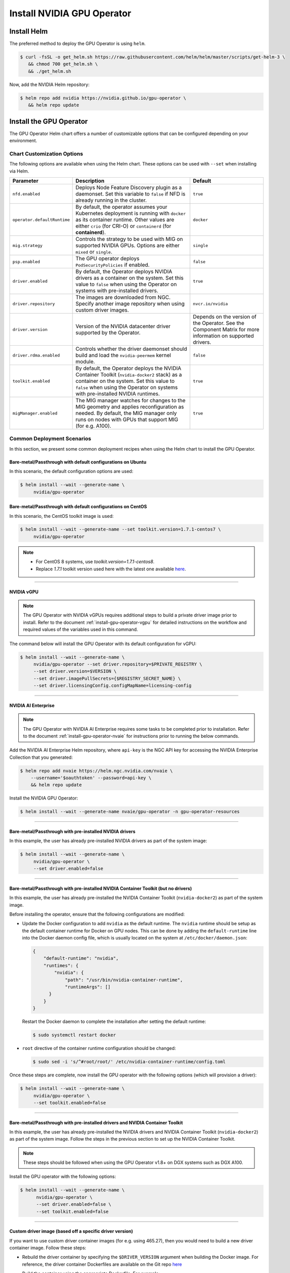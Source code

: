 .. Date: Nov 25 2020
.. Author: pramarao

.. _install-gpu-operator:

Install NVIDIA GPU Operator
=============================

Install Helm
-------------

The preferred method to deploy the GPU Operator is using ``helm``.

.. code-block:: console

   $ curl -fsSL -o get_helm.sh https://raw.githubusercontent.com/helm/helm/master/scripts/get-helm-3 \
      && chmod 700 get_helm.sh \
      && ./get_helm.sh

Now, add the NVIDIA Helm repository:

.. code-block:: console

   $ helm repo add nvidia https://nvidia.github.io/gpu-operator \
      && helm repo update

Install the GPU Operator
--------------------------

The GPU Operator Helm chart offers a number of customizable options that can be configured depending on your environment. 

.. blockdiag::

   blockdiag admin {
      A [label = "Install Helm", color = "#00CC00"];
      B [label = "Customize options \n in Helm chart"];
      C [label = "Use Helm to deploy \n the GPU Operator", color = pink];

      A -> B;
      B -> C;
   }

Chart Customization Options
^^^^^^^^^^^^^^^^^^^^^^^^^^^^^

The following options are available when using the Helm chart. These options can be used with ``--set`` when installing via Helm.

.. list-table::
   :widths: auto
   :header-rows: 1
   :align: center

   * - Parameter
     - Description
     - Default

   * - ``nfd.enabled``
     - Deploys Node Feature Discovery plugin as a daemonset. 
       Set this variable to ``false`` if NFD is already running in the cluster.
     - ``true``

   * - ``operator.defaultRuntime``
     - By default, the operator assumes your Kubernetes deployment is running with 
       ``docker`` as its container runtime. Other values are either ``crio`` 
       (for CRI-O) or ``containerd`` (for **containerd**).      
     - ``docker``

   * - ``mig.strategy``
     - Controls the strategy to be used with MIG on supported NVIDIA GPUs. Options 
       are either ``mixed`` or ``single``.
     - ``single``

   * - ``psp.enabled``
     - The GPU operator deploys ``PodSecurityPolicies`` if enabled.
     - ``false``     

   * - ``driver.enabled``
     - By default, the Operator deploys NVIDIA drivers as a container on the system. 
       Set this value to ``false`` when using the Operator on systems with pre-installed drivers.
     - ``true``

   * - ``driver.repository``
     - The images are downloaded from NGC. Specify another image repository when using 
       custom driver images.
     - ``nvcr.io/nvidia``

   * - ``driver.version``
     - Version of the NVIDIA datacenter driver supported by the Operator.
     - Depends on the version of the Operator. See the Component Matrix 
       for more information on supported drivers.

   * - ``driver.rdma.enabled``
     - Controls whether the driver daemonset should build and load the ``nvidia-peermem`` kernel module. 
     - ``false``
            
   * - ``toolkit.enabled``
     - By default, the Operator deploys the NVIDIA Container Toolkit (``nvidia-docker2`` stack) 
       as a container on the system. Set this value to ``false`` when using the Operator on systems 
       with pre-installed NVIDIA runtimes.
     - ``true``
  
   * - ``migManager.enabled``
     - The MIG manager watches for changes to the MIG geometry and applies reconfiguration as needed. By 
       default, the MIG manager only runs on nodes with GPUs that support MIG (for e.g. A100).
     - ``true``

     

Common Deployment Scenarios
^^^^^^^^^^^^^^^^^^^^^^^^^^^^

In this section, we present some common deployment recipes when using the Helm chart to install the GPU Operator. 

Bare-metal/Passthrough with default configurations on Ubuntu
""""""""""""""""""""""""""""""""""""""""""""""""""""""""""""

In this scenario, the default configuration options are used:

.. code-block:: console

   $ helm install --wait --generate-name \
        nvidia/gpu-operator

Bare-metal/Passthrough with default configurations on CentOS
""""""""""""""""""""""""""""""""""""""""""""""""""""""""""""

In this scenario, the CentOS toolkit image is used:

.. code-block:: console

   $ helm install --wait --generate-name --set toolkit.version=1.7.1-centos7 \
        nvidia/gpu-operator

.. note::

   * For CentOS 8 systems, use `toolkit.version=1.7.1-centos8`.
   * Replace `1.7.1` toolkit version used here with the latest one available `here <https://ngc.nvidia.com/catalog/containers/nvidia:k8s:container-toolkit/tags>`_.

----

NVIDIA vGPU
""""""""""""

.. note::

   The GPU Operator with NVIDIA vGPUs requires additional steps to build a private driver image prior to install. 
   Refer to the document :ref:`install-gpu-operator-vgpu` for detailed instructions on the workflow and required values of
   the variables used in this command.

The command below will install the GPU Operator with its default configuration for vGPU:

.. code-block:: console

   $ helm install --wait --generate-name \
        nvidia/gpu-operator --set driver.repository=$PRIVATE_REGISTRY \
        --set driver.version=$VERSION \
        --set driver.imagePullSecrets={$REGISTRY_SECRET_NAME} \
        --set driver.licensingConfig.configMapName=licensing-config

----

NVIDIA AI Enterprise
"""""""""""""""""""""

.. note::

   The GPU Operator with NVIDIA AI Enterprise requires some tasks to be completed
   prior to installation. Refer to the document :ref:`install-gpu-operator-nvaie` for instructions
   prior to running the below commands.

Add the NVIDIA AI Enterprise Helm repository, where ``api-key`` is the NGC API key for accessing
the NVIDIA Enterprise Collection that you generated:

.. code-block:: console

    $ helm repo add nvaie https://helm.ngc.nvidia.com/nvaie \
        --username='$oauthtoken' --password=api-key \
        && helm repo update

Install the NVIDIA GPU Operator:

.. code-block:: console

    $ helm install --wait --generate-name nvaie/gpu-operator -n gpu-operator-resources

----

Bare-metal/Passthrough with pre-installed NVIDIA drivers 
"""""""""""""""""""""""""""""""""""""""""""""""""""""""""""""""

In this example, the user has already pre-installed NVIDIA drivers as part of the system image:

.. code-block:: console

   $ helm install --wait --generate-name \
        nvidia/gpu-operator \
        --set driver.enabled=false

----

Bare-metal/Passthrough with pre-installed NVIDIA Container Toolkit (but no drivers)
""""""""""""""""""""""""""""""""""""""""""""""""""""""""""""""""""""""""""""""""""""""""""

In this example, the user has already pre-installed the NVIDIA Container Toolkit (``nvidia-docker2``) as part of the system image. 

Before installing the operator, ensure that the following configurations are modified: 

* Update the Docker configuration to add ``nvidia`` as the default runtime. The ``nvidia`` runtime should 
  be setup as the default container runtime for Docker on GPU nodes. This can be done by adding the 
  ``default-runtime`` line into the Docker daemon config file, which is usually located on the system 
  at ``/etc/docker/daemon.json``:

  .. code-block:: console

    {
        "default-runtime": "nvidia",
        "runtimes": {
            "nvidia": {
                "path": "/usr/bin/nvidia-container-runtime",
                "runtimeArgs": []
          }
        }
    }

  Restart the Docker daemon to complete the installation after setting the default runtime:

  .. code-block:: console

    $ sudo systemctl restart docker

* ``root`` directive of the container runtime configuration should be changed: 

  .. code-block:: console

    $ sudo sed -i 's/^#root/root/' /etc/nvidia-container-runtime/config.toml


Once these steps are complete, now install the GPU operator with the following options (which will provision a driver):

.. code-block:: console

   $ helm install --wait --generate-name \
        nvidia/gpu-operator \
        --set toolkit.enabled=false    

----

Bare-metal/Passthrough with pre-installed drivers and NVIDIA Container Toolkit
""""""""""""""""""""""""""""""""""""""""""""""""""""""""""""""""""""""""""""""""""""""""""

In this example, the user has already pre-installed the NVIDIA drivers and NVIDIA Container Toolkit (``nvidia-docker2``) 
as part of the system image. Follow the steps in the previous section to set up the NVIDIA Container Toolkit.

.. note::

  These steps should be followed when using the GPU Operator v1.8+ on DGX systems such as DGX A100. 

Install the GPU operator with the following options:

.. code-block:: console

   $ helm install --wait --generate-name \
         nvidia/gpu-operator \
         --set driver.enabled=false \
         --set toolkit.enabled=false 

----
         
Custom driver image (based off a specific driver version)
""""""""""""""""""""""""""""""""""""""""""""""""""""""""""""""

If you want to use custom driver container images (for e.g. using 465.27), then 
you would need to build a new driver container image. Follow these steps:

- Rebuild the driver container by specifying the ``$DRIVER_VERSION`` argument when building the Docker image. For 
  reference, the driver container Dockerfiles are available on the Git repo `here <https://gitlab.com/nvidia/container-images/driver>`_
- Build the container using the appropriate Dockerfile. For example:

  .. code-block:: console
  
    $ docker build --pull -t \
        --build-arg DRIVER_VERSION=455.28 \
        nvidia/driver:455.28-ubuntu20.04 \
        --file Dockerfile .
  
  Ensure that the driver container is tagged as shown in the example by using the ``driver:<version>-<os>`` schema. 
- Specify the new driver image and repository by overriding the defaults in 
  the Helm install command. For example: 

  .. code-block:: console

     $ helm install --wait --generate-name \
          nvidia/gpu-operator \
          --set driver.repository=docker.io/nvidia \
          --set driver.version="465.27"

Note that these instructions are provided for reference and evaluation purposes. 
Not using the standard releases of the GPU Operator from NVIDIA would mean limited 
support for such custom configurations.

----

Set the default container runtime as ``containerd``
"""""""""""""""""""""""""""""""""""""""""""""""""""""

In this example, we set the default container runtime to be used as ``containerd``. 

.. code-block:: console

   $ helm install --wait --generate-name \
        nvidia/gpu-operator \
        --set operator.defaultRuntime=containerd

When setting `containerd` as the `defaultRuntime` the following 
options are also available:

.. code-block:: yaml

   toolkit:
      env:
      - name: CONTAINERD_CONFIG
      value: /etc/containerd/config.toml
      - name: CONTAINERD_SOCKET
      value: /run/containerd/containerd.sock
      - name: CONTAINERD_RUNTIME_CLASS
      value: nvidia
      - name: CONTAINERD_SET_AS_DEFAULT
      value: true

These options are defined as follows:       
      
   - **CONTAINERD_CONFIG** : The path on the host to the ``containerd`` config 
      you would like to have updated with support for the ``nvidia-container-runtime``. 
      By default this will point to ``/etc/containerd/config.toml`` (the default 
      location for ``containerd``). It should be customized if your ``containerd`` 
      installation is not in the default location.

   - **CONTAINERD_SOCKET** : The path on the host to the socket file used to 
      communicate with ``containerd``. The operator will use this to send a 
      ``SIGHUP`` signal to the ``containerd`` daemon to reload its config. By 
      default this will point to ``/run/containerd/containerd.sock`` 
      (the default location for ``containerd``). It should be customized if 
      your ``containerd`` installation is not in the default location.

   - **CONTAINERD_RUNTIME_CLASS** : The name of the 
      `Runtime Class <https://kubernetes.io/docs/concepts/containers/runtime-class>`_ 
      you would like to associate with the ``nvidia-container-runtime``. 
      Pods launched with a ``runtimeClassName`` equal to CONTAINERD_RUNTIME_CLASS 
      will always run with the ``nvidia-container-runtime``. The default 
      CONTAINERD_RUNTIME_CLASS is ``nvidia``.

   - **CONTAINERD_SET_AS_DEFAULT** : A flag indicating whether you want to set 
      ``nvidia-container-runtime`` as the default runtime used to launch all 
      containers. When set to false, only containers in pods with a ``runtimeClassName`` 
      equal to CONTAINERD_RUNTIME_CLASS will be run with the ``nvidia-container-runtime``. 
      The default value is ``true``. 

----

Proxy Environments
""""""""""""""""""""""""""

Refer to the section :ref:`install-gpu-operator-proxy` for more information on how to install the Operator on clusters
behind a HTTP proxy.

----

Air-gapped Environments
""""""""""""""""""""""""""

Refer to the section :ref:`install-gpu-operator-air-gapped` for more information on how to install the Operator 
in air-gapped environments.

----

Multi-Instance GPU (MIG)
""""""""""""""""""""""""""

Refer to the document :ref:`install-gpu-operator-mig` for more information on how use the Operator with Multi-Instance GPU (MIG) 
on NVIDIA Ampere products.

----

Outdated Kernels
""""""""""""""""""""""""""

Refer to the section :ref:`install-gpu-operator-outdated-kernels` for more information on how to install the Operator successfully
when nodes in the cluster are not running the latest kernel

----

Verify GPU Operator Install
^^^^^^^^^^^^^^^^^^^^^^^^^^^^

Once the Helm chart is installed, check the status of the pods to ensure all the containers are running and the validation is complete:

.. code-block:: console

   $ kubectl get pods -A

.. code-block:: console
   
   NAMESPACE                NAME                                                          READY   STATUS      RESTARTS   AGE
   default                  gpu-operator-d6ccd4d8d-f7m57                                  1/1     Running     0          5m51s
   default                  gpu-operator-node-feature-discovery-master-867c4f7bfb-cbxck   1/1     Running     0          5m51s
   default                  gpu-operator-node-feature-discovery-worker-wv2rq              1/1     Running     0          5m51s
   gpu-operator-resources   gpu-feature-discovery-qmftl                                   1/1     Running     0          5m35s
   gpu-operator-resources   nvidia-container-toolkit-daemonset-tx4rd                      1/1     Running     0          5m35s
   gpu-operator-resources   nvidia-cuda-validator-ip-172-31-65-3                          0/1     Completed   0          2m29s
   gpu-operator-resources   nvidia-dcgm-exporter-99t8p                                    1/1     Running     0          5m35s
   gpu-operator-resources   nvidia-device-plugin-daemonset-nkbtz                          1/1     Running     0          5m35s
   gpu-operator-resources   nvidia-device-plugin-validator-ip-172-31-65-3                 0/1     Completed   0          103s
   gpu-operator-resources   nvidia-driver-daemonset-w97sh                                 1/1     Running     0          5m35s
   gpu-operator-resources   nvidia-operator-validator-2djn2                               1/1     Running     0          5m35s
   kube-system              calico-kube-controllers-b656ddcfc-4sgld                       1/1     Running     0          8m11s
   kube-system              calico-node-wzdbr                                             1/1     Running     0          8m11s
   kube-system              coredns-558bd4d5db-2w9tf                                      1/1     Running     0          8m11s
   kube-system              coredns-558bd4d5db-cv5md                                      1/1     Running     0          8m11s
   kube-system              etcd-ip-172-31-65-3                                           1/1     Running     0          8m25s
   kube-system              kube-apiserver-ip-172-31-65-3                                 1/1     Running     0          8m25s
   kube-system              kube-controller-manager-ip-172-31-65-3                        1/1     Running     0          8m25s
   kube-system              kube-proxy-gpqc5                                              1/1     Running     0          8m11s
   kube-system              kube-scheduler-ip-172-31-65-3                                 1/1     Running     0          8m25s
  
We can now proceed to running some sample GPU workloads to verify that the Operator (and its components) are working correctly.

